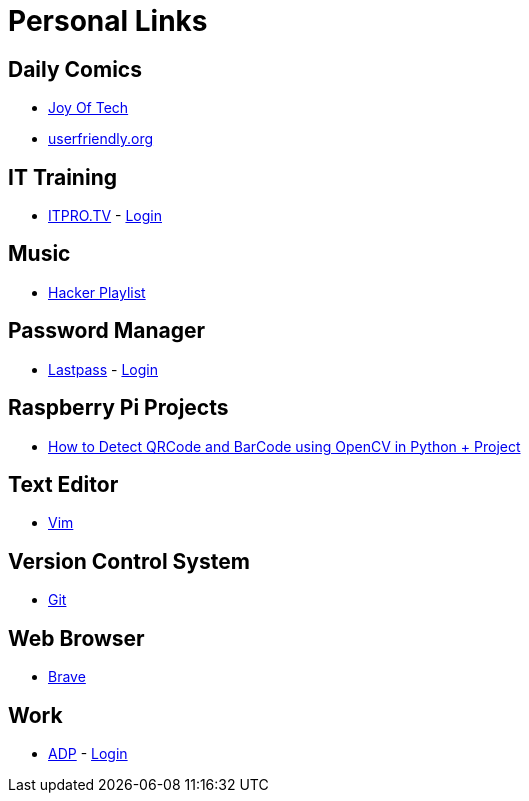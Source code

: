 # Personal Links

## Daily Comics

* http://www.joyoftech.com/joyoftech/[Joy Of Tech]
* http://userfriendly.org/[userfriendly.org]

## IT Training

* https://www.itpro.tv/[ITPRO.TV] - https://app.itpro.tv/login/[Login]

## Music

* https://www.youtube.com/results?search_query=hacker+music+playlist[Hacker Playlist]

## Password Manager

* https://lastpass.com/[Lastpass^] - https://lastpass.com/?ac=1&lpnorefresh=1[Login]

## Raspberry Pi Projects

* https://www.youtube.com/watch?v=SrZuwM705yE[How to Detect QRCode and BarCode using OpenCV in Python + Project]

## Text Editor

* https://github.com/vim/vim[Vim]

## Version Control System

* https://git-scm.com/[Git]

## Web Browser

* https://brave.com/[Brave]

## Work

* https://workforcenow.adp.com[ADP] - https://workforcenow.adp.com/workforcenow/login.html[Login]
